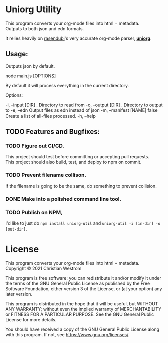 * Uniorg Utility

This program converts your org-mode files into html + metadata.\\
Outputs to both json and edn formats.

It relies heavily on [[https://github.com/rasendubi][rasendubi]]'s very accurate org-mode parser, *[[https://github.com/rasendubi/uniorg][uniorg]]*.\\

** Usage:
   Outputs json by default.
   #+begin_example shell
   node main.js [OPTIONS]
   #+end_example

   By default it will process everything in the current directory.

   Options:
   #+begin_verbatim
     -i, --input [DIR]      .      Directory to read from
     -o, --output [DIR]     .      Directory to output to
     -e, --edn                     Output files as edn instead of json
     -m, --manifest [NAME]  false  Create a list of all-files processed.
     -h, --help
   #+end_verbatim

** TODO Features and Bugfixes:
*** TODO Figure out CI/CD.
    This project should test before committing or accepting pull requests.\\
    This project should also build, test, and deploy to npm on commit.
*** TODO Prevent filename collison.
    If the filename is going to be the same, do something to prevent collision.
*** DONE Make into a polished command line tool.
    CLOSED: [2021-06-20 Sun 22:49]
*** TODO Publish on NPM,
    I'd like to just do ~npm install uniorg-util~ and ~uniorg-util -i [in-dir] -o [out-dir]~.

* License
  This program converts your org-mode files into html + metadata.\\
  Copyright © 2021 Christian Westrom

  This program is free software: you can redistribute it and/or modify it
  under the terms of the GNU General Public License as published by the Free
  Software Foundation, either version 3 of the License, or (at your option)
  any later version.

  This program is distributed in the hope that it will be useful, but
  WITHOUT ANY WARRANTY; without even the implied warranty of MERCHANTABILITY
  or FITNESS FOR A PARTICULAR PURPOSE. See the GNU General Public License
  for more details.

  You should have received a copy of the GNU General Public License along
  with this program. If not, see <https://www.gnu.org/licenses/>.

 [[https://www.gnu.org/graphics/gplv3-or-later.png]]
